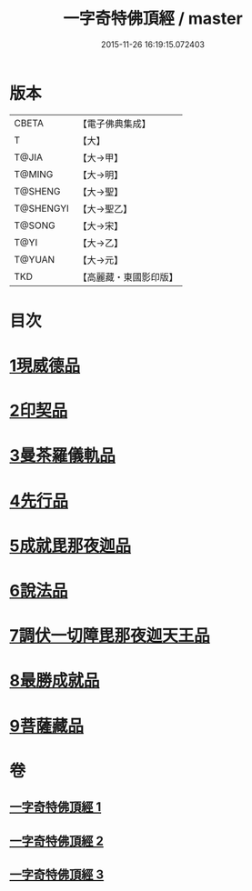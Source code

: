 #+TITLE: 一字奇特佛頂經 / master
#+DATE: 2015-11-26 16:19:15.072403
* 版本
 |     CBETA|【電子佛典集成】|
 |         T|【大】     |
 |     T@JIA|【大→甲】   |
 |    T@MING|【大→明】   |
 |   T@SHENG|【大→聖】   |
 | T@SHENGYI|【大→聖乙】  |
 |    T@SONG|【大→宋】   |
 |      T@YI|【大→乙】   |
 |    T@YUAN|【大→元】   |
 |       TKD|【高麗藏・東國影印版】|

* 目次
* [[file:KR6j0128_001.txt::001-0285c15][1現威德品]]
* [[file:KR6j0128_001.txt::0287b29][2印契品]]
* [[file:KR6j0128_001.txt::0289b20][3曼茶羅儀軌品]]
* [[file:KR6j0128_001.txt::0292a16][4先行品]]
* [[file:KR6j0128_002.txt::002-0294c19][5成就毘那夜迦品]]
* [[file:KR6j0128_002.txt::0300b18][6說法品]]
* [[file:KR6j0128_003.txt::003-0301b28][7調伏一切障毘那夜迦天王品]]
* [[file:KR6j0128_003.txt::0303c8][8最勝成就品]]
* [[file:KR6j0128_003.txt::0305c3][9菩薩藏品]]
* 卷
** [[file:KR6j0128_001.txt][一字奇特佛頂經 1]]
** [[file:KR6j0128_002.txt][一字奇特佛頂經 2]]
** [[file:KR6j0128_003.txt][一字奇特佛頂經 3]]
